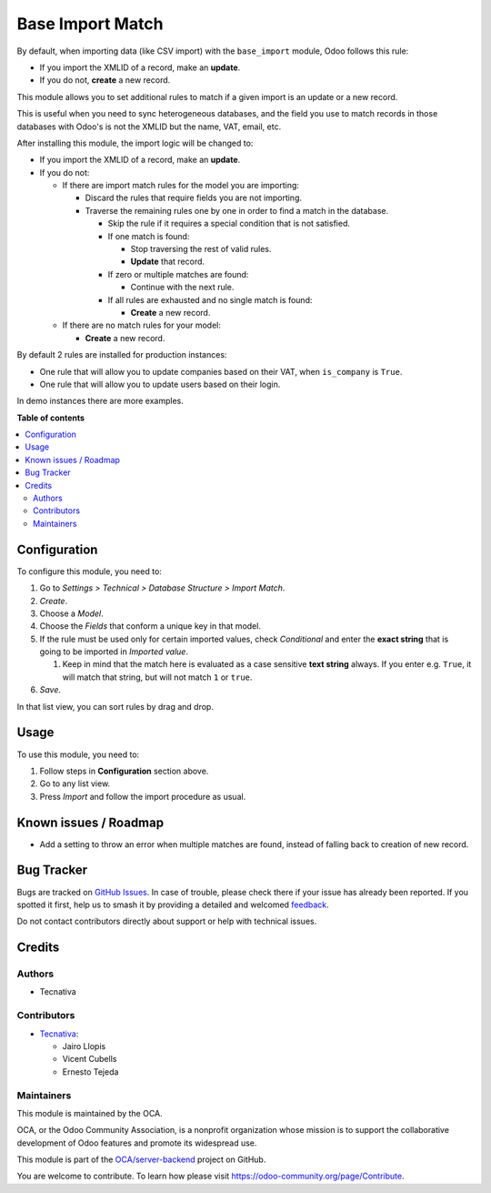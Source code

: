 =================
Base Import Match
=================

.. 
   !!!!!!!!!!!!!!!!!!!!!!!!!!!!!!!!!!!!!!!!!!!!!!!!!!!!
   !! This file is generated by oca-gen-addon-readme !!
   !! changes will be overwritten.                   !!
   !!!!!!!!!!!!!!!!!!!!!!!!!!!!!!!!!!!!!!!!!!!!!!!!!!!!
   !! source digest: sha256:e2cf90a886e2e861e54a6fdd338f136042bf39b0b5af8ed31ea994ac39f3cfa7
   !!!!!!!!!!!!!!!!!!!!!!!!!!!!!!!!!!!!!!!!!!!!!!!!!!!!

.. |badge1| image:: https://img.shields.io/badge/maturity-Beta-yellow.png
    :target: https://odoo-community.org/page/development-status
    :alt: Beta
.. |badge2| image:: https://img.shields.io/badge/licence-AGPL--3-blue.png
    :target: http://www.gnu.org/licenses/agpl-3.0-standalone.html
    :alt: License: AGPL-3
.. |badge3| image:: https://img.shields.io/badge/github-OCA%2Fserver--backend-lightgray.png?logo=github
    :target: https://github.com/OCA/server-backend/tree/17.0/base_import_match
    :alt: OCA/server-backend
.. |badge4| image:: https://img.shields.io/badge/weblate-Translate%20me-F47D42.png
    :target: https://translation.odoo-community.org/projects/server-backend-17-0/server-backend-17-0-base_import_match
    :alt: Translate me on Weblate
.. |badge5| image:: https://img.shields.io/badge/runboat-Try%20me-875A7B.png
    :target: https://runboat.odoo-community.org/builds?repo=OCA/server-backend&target_branch=17.0
    :alt: Try me on Runboat

|badge1| |badge2| |badge3| |badge4| |badge5|

By default, when importing data (like CSV import) with the
``base_import`` module, Odoo follows this rule:

- If you import the XMLID of a record, make an **update**.
- If you do not, **create** a new record.

This module allows you to set additional rules to match if a given
import is an update or a new record.

This is useful when you need to sync heterogeneous databases, and the
field you use to match records in those databases with Odoo's is not the
XMLID but the name, VAT, email, etc.

After installing this module, the import logic will be changed to:

- If you import the XMLID of a record, make an **update**.
- If you do not:

  - If there are import match rules for the model you are importing:

    - Discard the rules that require fields you are not importing.
    - Traverse the remaining rules one by one in order to find a match
      in the database.

      - Skip the rule if it requires a special condition that is not
        satisfied.
      - If one match is found:

        - Stop traversing the rest of valid rules.
        - **Update** that record.

      - If zero or multiple matches are found:

        - Continue with the next rule.

      - If all rules are exhausted and no single match is found:

        - **Create** a new record.

  - If there are no match rules for your model:

    - **Create** a new record.

By default 2 rules are installed for production instances:

- One rule that will allow you to update companies based on their VAT,
  when ``is_company`` is ``True``.
- One rule that will allow you to update users based on their login.

In demo instances there are more examples.

**Table of contents**

.. contents::
   :local:

Configuration
=============

To configure this module, you need to:

1. Go to *Settings > Technical > Database Structure > Import Match*.
2. *Create*.
3. Choose a *Model*.
4. Choose the *Fields* that conform a unique key in that model.
5. If the rule must be used only for certain imported values, check
   *Conditional* and enter the **exact string** that is going to be
   imported in *Imported value*.

   1. Keep in mind that the match here is evaluated as a case sensitive
      **text string** always. If you enter e.g. ``True``, it will match
      that string, but will not match ``1`` or ``true``.

6. *Save*.

In that list view, you can sort rules by drag and drop.

Usage
=====

To use this module, you need to:

1. Follow steps in **Configuration** section above.
2. Go to any list view.
3. Press *Import* and follow the import procedure as usual.

Known issues / Roadmap
======================

- Add a setting to throw an error when multiple matches are found,
  instead of falling back to creation of new record.

Bug Tracker
===========

Bugs are tracked on `GitHub Issues <https://github.com/OCA/server-backend/issues>`_.
In case of trouble, please check there if your issue has already been reported.
If you spotted it first, help us to smash it by providing a detailed and welcomed
`feedback <https://github.com/OCA/server-backend/issues/new?body=module:%20base_import_match%0Aversion:%2017.0%0A%0A**Steps%20to%20reproduce**%0A-%20...%0A%0A**Current%20behavior**%0A%0A**Expected%20behavior**>`_.

Do not contact contributors directly about support or help with technical issues.

Credits
=======

Authors
-------

* Tecnativa

Contributors
------------

- `Tecnativa <https://www.tecnativa.com>`__:

  - Jairo Llopis
  - Vicent Cubells
  - Ernesto Tejeda

Maintainers
-----------

This module is maintained by the OCA.

.. image:: https://odoo-community.org/logo.png
   :alt: Odoo Community Association
   :target: https://odoo-community.org

OCA, or the Odoo Community Association, is a nonprofit organization whose
mission is to support the collaborative development of Odoo features and
promote its widespread use.

This module is part of the `OCA/server-backend <https://github.com/OCA/server-backend/tree/17.0/base_import_match>`_ project on GitHub.

You are welcome to contribute. To learn how please visit https://odoo-community.org/page/Contribute.
